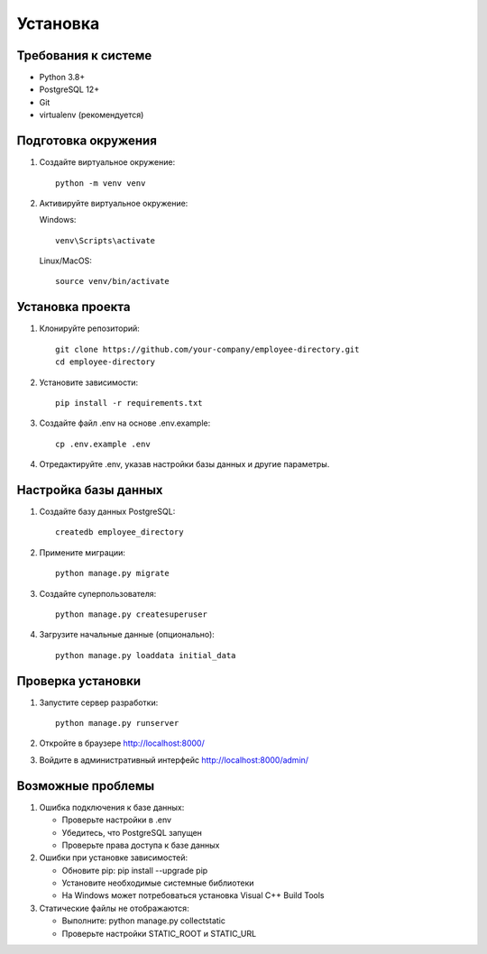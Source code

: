 Установка
=========

Требования к системе
------------------
* Python 3.8+
* PostgreSQL 12+
* Git
* virtualenv (рекомендуется)

Подготовка окружения
------------------
1. Создайте виртуальное окружение::

    python -m venv venv

2. Активируйте виртуальное окружение:

   Windows::

    venv\Scripts\activate

   Linux/MacOS::

    source venv/bin/activate

Установка проекта
---------------
1. Клонируйте репозиторий::

    git clone https://github.com/your-company/employee-directory.git
    cd employee-directory

2. Установите зависимости::

    pip install -r requirements.txt

3. Создайте файл .env на основе .env.example::

    cp .env.example .env

4. Отредактируйте .env, указав настройки базы данных и другие параметры.

Настройка базы данных
-------------------
1. Создайте базу данных PostgreSQL::

    createdb employee_directory

2. Примените миграции::

    python manage.py migrate

3. Создайте суперпользователя::

    python manage.py createsuperuser

4. Загрузите начальные данные (опционально)::

    python manage.py loaddata initial_data

Проверка установки
----------------
1. Запустите сервер разработки::

    python manage.py runserver

2. Откройте в браузере http://localhost:8000/

3. Войдите в административный интерфейс http://localhost:8000/admin/

Возможные проблемы
----------------
1. Ошибка подключения к базе данных:

   * Проверьте настройки в .env
   * Убедитесь, что PostgreSQL запущен
   * Проверьте права доступа к базе данных

2. Ошибки при установке зависимостей:

   * Обновите pip: pip install --upgrade pip
   * Установите необходимые системные библиотеки
   * На Windows может потребоваться установка Visual C++ Build Tools

3. Статические файлы не отображаются:

   * Выполните: python manage.py collectstatic
   * Проверьте настройки STATIC_ROOT и STATIC_URL